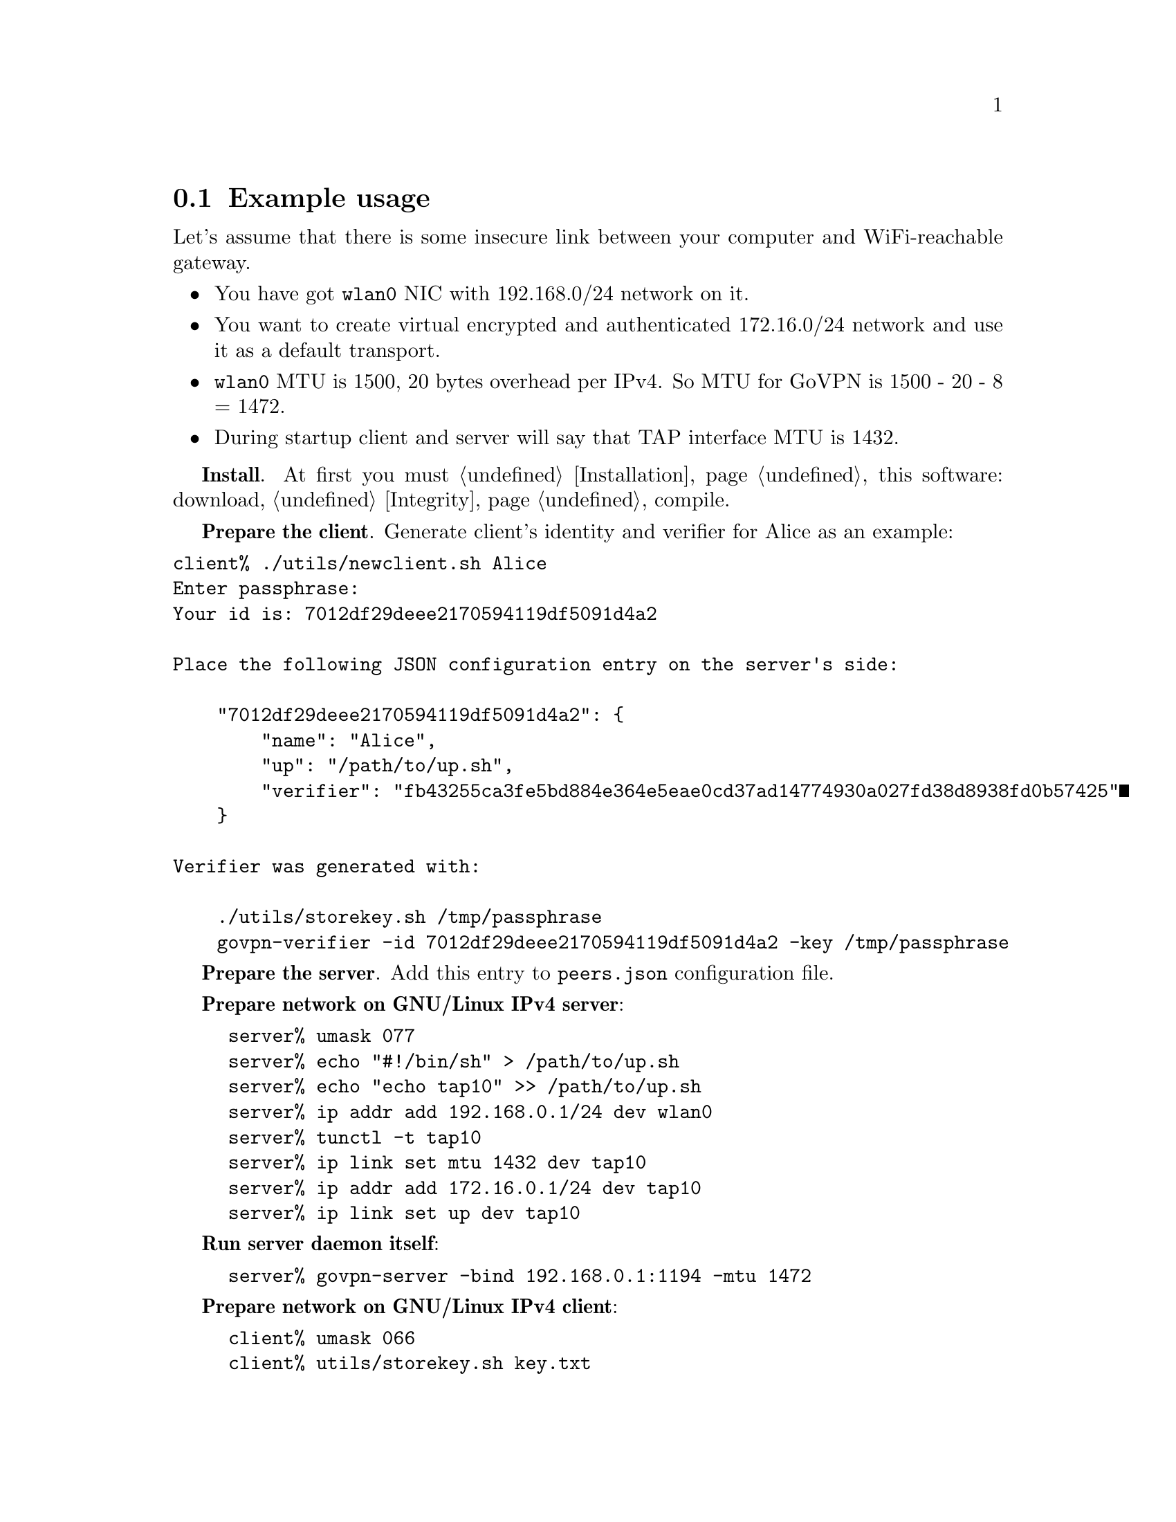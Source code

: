 @node Example
@section Example usage

Let's assume that there is some insecure link between your computer and
WiFi-reachable gateway.

@itemize
@item You have got @code{wlan0} NIC with 192.168.0/24 network on it.
@item You want to create virtual encrypted and authenticated 172.16.0/24
network and use it as a default transport.
@item @code{wlan0} MTU is 1500, 20 bytes overhead per IPv4. So MTU for
GoVPN is 1500 - 20 - 8 = 1472.
@item During startup client and server will say that TAP interface MTU
is 1432.
@end itemize

@strong{Install}. At first you must @ref{Installation, install} this
software: download, @ref{Integrity, check the signature}, compile.

@strong{Prepare the client}. Generate client's identity and verifier for
Alice as an example:
@verbatim
client% ./utils/newclient.sh Alice
Enter passphrase:
Your id is: 7012df29deee2170594119df5091d4a2

Place the following JSON configuration entry on the server's side:

    "7012df29deee2170594119df5091d4a2": {
        "name": "Alice",
        "up": "/path/to/up.sh",
        "verifier": "fb43255ca3fe5bd884e364e5eae0cd37ad14774930a027fd38d8938fd0b57425"
    }

Verifier was generated with:

    ./utils/storekey.sh /tmp/passphrase
    govpn-verifier -id 7012df29deee2170594119df5091d4a2 -key /tmp/passphrase
@end verbatim

@strong{Prepare the server}. Add this entry to @code{peers.json}
configuration file.

@strong{Prepare network on GNU/Linux IPv4 server}:

@example
server% umask 077
server% echo "#!/bin/sh" > /path/to/up.sh
server% echo "echo tap10" >> /path/to/up.sh
server% ip addr add 192.168.0.1/24 dev wlan0
server% tunctl -t tap10
server% ip link set mtu 1432 dev tap10
server% ip addr add 172.16.0.1/24 dev tap10
server% ip link set up dev tap10
@end example

@strong{Run server daemon itself}:

@example
server% govpn-server -bind 192.168.0.1:1194 -mtu 1472
@end example

@strong{Prepare network on GNU/Linux IPv4 client}:

@example
client% umask 066
client% utils/storekey.sh key.txt
client% ip addr add 192.168.0.2/24 dev wlan0
client% tunctl -t tap10
client% ip link set mtu 1432 dev tap10
client% ip addr add 172.16.0.2/24 dev tap10
client% ip link set up dev tap10
client% ip route add default via 172.16.0.1
@end example

@strong{Run client daemon itself}:
@example
client% govpn-client \
    -key key.txt \
    -id 906e34b98750c4f686d6c5489508763c \
    -iface tap10 \
    -remote 192.168.0.1:1194 \
    -mtu 1472
@end example

@strong{FreeBSD IPv6 similar client-server example}:

@example
server% ifconfig em0 inet6 fe80::1/64
server% govpn-server -bind "fe80::1%em0"
@end example

@example
client% ifconfig me0 inet6 -ifdisabled auto_linklocal
client% ifconfig tap10
client% ifconfig tap10 inet6 fc00::2/96 mtu 1412 up
client% route -6 add default fc00::1
client% govpn-client \
    -key key.txt \
    -id 906e34b98750c4f686d6c5489508763c \
    -iface tap10 \
    -remote "[fe80::1%me0]":1194
@end example
